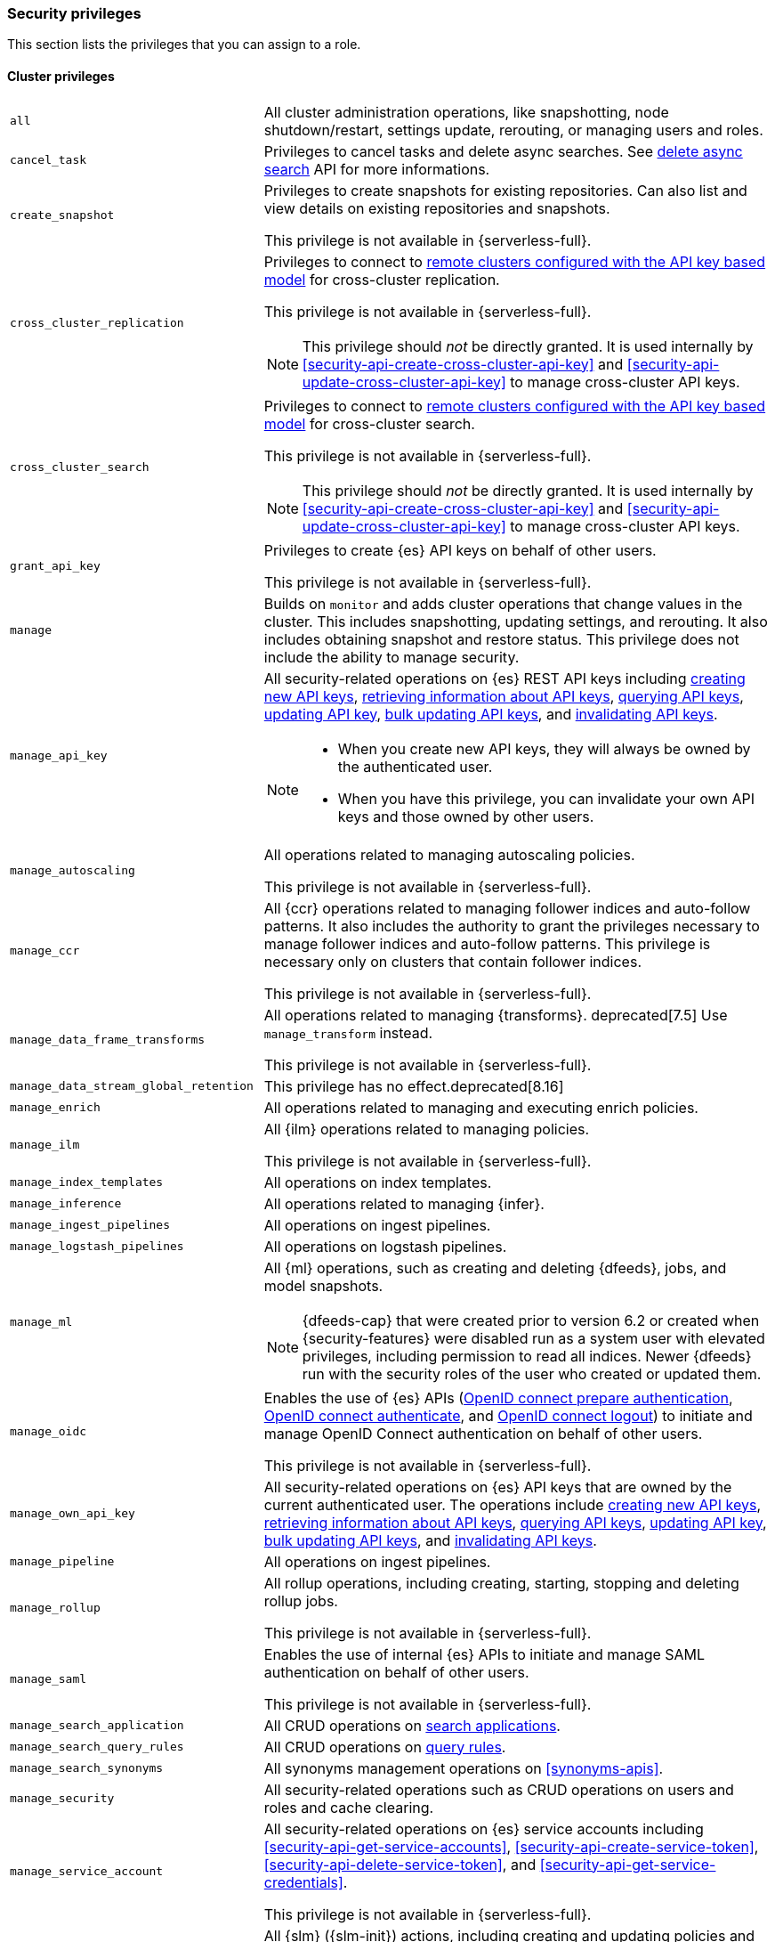 [[security-privileges]]
=== Security privileges
:frontmatter-description: A list of privileges that can be assigned to user roles.
:frontmatter-tags-products: [elasticsearch]
:frontmatter-tags-content-type: [reference]
:frontmatter-tags-user-goals: [secure]

This section lists the privileges that you can assign to a role.

[[privileges-list-cluster]]
==== Cluster privileges

[horizontal]
`all`::
All cluster administration operations, like snapshotting, node shutdown/restart,
settings update, rerouting, or managing users and roles.

`cancel_task`::
Privileges to cancel tasks and delete async searches.
See <<delete-async-search,delete async search>> API for more informations.

`create_snapshot`::
Privileges to create snapshots for existing repositories. Can also list and view
details on existing repositories and snapshots.
+
This privilege is not available in {serverless-full}.

`cross_cluster_replication`::
Privileges to connect to <<remote-clusters-api-key,remote clusters configured with the API key based model>>
for cross-cluster replication.
+
--
This privilege is not available in {serverless-full}.

NOTE: This privilege should _not_ be directly granted. It is used internally by
<<security-api-create-cross-cluster-api-key>> and <<security-api-update-cross-cluster-api-key>>
to manage cross-cluster API keys.
--

`cross_cluster_search`::
Privileges to connect to <<remote-clusters-api-key,remote clusters configured with the API key based model>>
for cross-cluster search.
+
--
This privilege is not available in {serverless-full}.

NOTE: This privilege should _not_ be directly granted. It is used internally by
<<security-api-create-cross-cluster-api-key>> and <<security-api-update-cross-cluster-api-key>>
to manage cross-cluster API keys.
--

`grant_api_key`::
Privileges to create {es} API keys on behalf of other users.
+
This privilege is not available in {serverless-full}.

`manage`::
Builds on `monitor` and adds cluster operations that change values in the cluster.
This includes snapshotting, updating settings, and rerouting. It also includes
obtaining snapshot and restore status. This privilege does not include the
ability to manage security.

`manage_api_key`::
All security-related operations on {es} REST API keys including
<<security-api-create-api-key,creating new API keys>>,
<<security-api-get-api-key,retrieving information about API keys>>,
<<security-api-query-api-key,querying API keys>>,
<<security-api-update-api-key,updating API key>>,
<<security-api-bulk-update-api-keys,bulk updating API keys>>, and
<<security-api-invalidate-api-key,invalidating API keys>>.
+
--
[NOTE]
======

* When you create new API keys, they will always be owned by the authenticated
user.
* When you have this privilege, you can invalidate your own API keys and those
owned by other users.

======

--

`manage_autoscaling`::
All operations related to managing autoscaling policies.
+
This privilege is not available in {serverless-full}.

`manage_ccr`::
All {ccr} operations related to managing follower indices and auto-follow
patterns. It also includes the authority to grant the privileges necessary to
manage follower indices and auto-follow patterns. This privilege is necessary
only on clusters that contain follower indices.
+
This privilege is not available in {serverless-full}.

`manage_data_frame_transforms`::
All operations related to managing {transforms}.
deprecated[7.5] Use `manage_transform` instead.
+
This privilege is not available in {serverless-full}.

`manage_data_stream_global_retention`::
This privilege has no effect.deprecated[8.16]

`manage_enrich`::
All operations related to managing and executing enrich policies.

`manage_ilm`::
All {ilm} operations related to managing policies.
+
This privilege is not available in {serverless-full}.

`manage_index_templates`::
All operations on index templates.

`manage_inference`::
All operations related to managing {infer}.

`manage_ingest_pipelines`::
All operations on ingest pipelines.

`manage_logstash_pipelines`::
All operations on logstash pipelines.

`manage_ml`::
All {ml} operations, such as creating and deleting {dfeeds}, jobs, and model
snapshots.
+
--
NOTE: {dfeeds-cap} that were created prior to version 6.2 or created when
{security-features} were disabled run as a system user with elevated privileges,
including permission to read all indices. Newer {dfeeds} run with the security
roles of the user who created or updated them.

--

`manage_oidc`::
Enables the use of {es} APIs
(<<security-api-oidc-prepare-authentication,OpenID connect prepare authentication>>,
<<security-api-oidc-authenticate,OpenID connect authenticate>>, and
<<security-api-oidc-logout,OpenID connect logout>>)
to initiate and manage OpenID Connect authentication on behalf of other users.
+
This privilege is not available in {serverless-full}.

`manage_own_api_key`::
All security-related operations on {es} API keys that are owned by the current
authenticated user. The operations include
<<security-api-create-api-key,creating new API keys>>,
<<security-api-get-api-key,retrieving information about API keys>>,
<<security-api-query-api-key,querying API keys>>,
<<security-api-update-api-key,updating API key>>,
<<security-api-bulk-update-api-keys,bulk updating API keys>>, and
<<security-api-invalidate-api-key,invalidating API keys>>.

`manage_pipeline`::
All operations on ingest pipelines.

`manage_rollup`::
All rollup operations, including creating, starting, stopping and deleting
rollup jobs.
+
This privilege is not available in {serverless-full}.

`manage_saml`::
Enables the use of internal {es} APIs to initiate and manage SAML authentication
on behalf of other users.
+
This privilege is not available in {serverless-full}.

`manage_search_application`::
All CRUD operations on <<search-application-apis, search applications>>.

`manage_search_query_rules`::
All CRUD operations on <<query-rules-apis, query rules>>.

`manage_search_synonyms`::
All synonyms management operations on <<synonyms-apis>>.

`manage_security`::
All security-related operations such as CRUD operations on users and roles and
cache clearing.

`manage_service_account`::
All security-related operations on {es} service accounts including
<<security-api-get-service-accounts>>,
<<security-api-create-service-token>>, <<security-api-delete-service-token>>,
and <<security-api-get-service-credentials>>.
+
This privilege is not available in {serverless-full}.

`manage_slm`::
All {slm} ({slm-init}) actions, including creating and updating policies and
starting and stopping {slm-init}.
+
This privilege is not available in {serverless-full}.
+
deprecated:[8.15] Also grants the permission to start and stop {Ilm}, using
the {ref}/ilm-start.html[ILM start] and {ref}/ilm-stop.html[ILM stop] APIs.
In a future major release, this privilege will not grant any {Ilm} permissions.

`manage_token`::
All security-related operations on tokens that are generated by the {es} Token
Service.
+
This privilege is not available in {serverless-full}.

`manage_transform`::
All operations related to managing {transforms}.

`manage_watcher`::
All watcher operations, such as putting watches, executing, activate or acknowledging.
+
--
This privilege is not available in {serverless-full}.

NOTE: Watches that were created prior to version 6.1 or created when the
{security-features} were disabled run as a system user with elevated privileges,
including permission to read and write all indices. Newer watches run with the
security roles of the user who created or updated them.
--

`monitor`::
All cluster read-only operations, like cluster health and state, hot threads,
node info, node and cluster stats, and pending cluster tasks.

`monitor_data_stream_global_retention`::
This privilege has no effect.deprecated[8.16]

`monitor_enrich`::
All read-only operations related to managing and executing enrich policies.

`monitor_inference`::
All read-only operations related to {infer}.

`monitor_ml`::
All read-only {ml} operations, such as getting information about {dfeeds}, jobs,
model snapshots, or results.

`monitor_rollup`::
All read-only rollup operations, such as viewing the list of historical and
currently running rollup jobs and their capabilities.
+
This privilege is not available in {serverless-full}.

`monitor_snapshot`::
Privileges to list and view details on existing repositories and snapshots.
+
This privilege is not available in {serverless-full}.

`monitor_stats`::
Privileges to list and view details of stats.
+
This privilege is not available in {serverless-full}.

`monitor_text_structure`::
All read-only operations related to the <<find-structure,find structure API>>.
+
This privilege is not available in {serverless-full}.

`monitor_transform`::
All read-only operations related to {transforms}.

`monitor_watcher`::
All read-only watcher operations, such as getting a watch and watcher stats.
+
This privilege is not available in {serverless-full}.

`read_ccr`::
All read-only {ccr} operations, such as getting information about indices and
metadata for leader indices in the cluster. It also includes the authority to
check whether users have the appropriate privileges to follow leader indices.
This privilege is necessary only on clusters that contain leader indices.
+
This privilege is not available in {serverless-full}.

`read_ilm`::
All read-only {Ilm} operations, such as getting policies and checking the
status of {Ilm}
+
This privilege is not available in {serverless-full}.

`read_pipeline`::
Read-only access to ingest pipeline (get, simulate).

`read_slm`::
All read-only {slm-init} actions, such as getting policies and checking the
{slm-init} status.
+
This privilege is not available in {serverless-full}.
+
deprecated:[8.15] Also grants the permission to get the {Ilm} status, using
the {ref}/ilm-get-status.html[ILM get status API]. In a future major release,
this privilege will not grant any {Ilm} permissions.

`read_security`::
All read-only security-related operations, such as getting users, user profiles,
{es} API keys, {es} service accounts, roles and role mappings.
Allows <<security-api-query-api-key,querying>> and <<security-api-get-api-key,retrieving information>>
on all {es} API keys.

`transport_client`::
All privileges necessary for a transport client to connect. Required by the remote
cluster to enable <<remote-clusters,{ccs}>>.
+
This privilege is not available in {serverless-full}.

[[privileges-list-indices]]
==== Indices privileges

[horizontal]
`all`::
Any action on an index or data stream.

`auto_configure`::
Permits auto-creation of indices and data streams. An auto-create action is the
result of an <<docs-index_,index>> or <<docs-bulk,bulk>> request that targets a
non-existent index or data stream rather than an explicit
<<indices-create-index,create index>> or
<<indices-create-data-stream,create data stream>> request. Also permits
auto-update of mappings on indices and data streams if they do not contradict
existing mappings. An auto-update mapping action is the result of an index or
bulk request on an index or data stream that contains new fields that may
be mapped rather than an explicit <<indices-put-mapping,update mapping>> request.

`create`::
Privilege to index documents.
+
deprecated:[8.0] Also grants the permission to update the index mapping (but
not the data streams mapping), using
the {ref}/indices-put-mapping.html[updating mapping API] or by relying on
{ref}/dynamic-mapping.html[dynamic field mapping]. In a future major release,
this privilege will not grant any mapping update permissions.
+
--
NOTE: This privilege does not restrict the index operation to the creation
of documents but instead restricts API use to the index API. The index API
allows a user to overwrite a previously indexed document. See the `create_doc`
privilege for an alternative.

--

`create_doc`::
Privilege to index documents.
It does not grant the permission to update or overwrite existing documents.
+
deprecated:[8.0] Also grants the permission to update the index mapping (but
not the data streams mapping), using
the {ref}/indices-put-mapping.html[updating mapping API] or by relying on
{ref}/dynamic-mapping.html[dynamic field mapping]. In a future major release,
this privilege will not grant any mapping update permissions.
+
--
[NOTE]
====

This privilege relies on the `op_type` of indexing requests (<<docs-index_>> and
<<docs-bulk>>). When ingesting documents as a user who has the `create_doc`
privilege (and no higher privilege such as `index` or `write`), you must ensure that
'op_type' is set to 'create' through one of the following:

* Explicitly setting the `op_type` in the index or bulk APIs
* Using the `_create` endpoint for the index API
* Creating a document with an auto-generated `_id`
====

--

`create_index`::
Privilege to create an index or data stream. A create index request may contain
aliases to be added to the index once created. In that case the request
requires the `manage` privilege as well, on both the index and the aliases
names.

`cross_cluster_replication`::
Privileges to perform cross-cluster replication for indices located on
<<remote-clusters-api-key,remote clusters configured with the API key based model>>.
This privilege should only be used for
the `privileges` field of <<roles-remote-indices-priv,remote indices privileges>>.
+
This privilege is not available in {serverless-full}.

`cross_cluster_replication_internal`::
Privileges to perform supporting actions for cross-cluster replication from
<<remote-clusters-api-key,remote clusters configured with the API key based model>>.
+
--
This privilege is not available in {serverless-full}.

NOTE: This privilege should _not_ be directly granted. It is used internally by
<<security-api-create-cross-cluster-api-key>> and <<security-api-update-cross-cluster-api-key>>
to manage cross-cluster API keys.
--

`delete`::
Privilege to delete documents.

`delete_index`::
Privilege to delete an index or data stream.

`index`::
Privilege to index and update documents.
+
deprecated:[8.0] Also grants the permission to update the index mapping (but
not the data streams mapping), using
the {ref}/indices-put-mapping.html[updating mapping API] or by relying on
{ref}/dynamic-mapping.html[dynamic field mapping]. In a future major release,
this privilege will not grant any mapping update permissions.

`maintenance`::
Permits refresh, flush, synced flush and force merge index administration operations.
No privilege to read or write index data or otherwise manage the index.

`manage`::
All `monitor` privileges plus index and data stream administration (aliases,
analyze, cache clear, close, delete, exists, flush, mapping, open, field capabilities,
force merge, refresh, settings, search shards, validate query).

`manage_data_stream_lifecycle`::
All <<data-stream-lifecycle, Data stream lifecycle>> operations relating to reading and managing the built-in lifecycle of a data stream.
This includes operations such as adding and removing a lifecycle from a data stream.

`manage_follow_index`::
All actions that are required to manage the lifecycle of a follower index, which
includes creating a follower index, closing it, and converting it to a regular
index. This privilege is necessary only on clusters that contain follower indices.
+
This privilege is not available in {serverless-full}.

`manage_ilm`::
All {Ilm} operations relating to managing the execution of policies of an index
or data stream. This includes operations such as retrying policies and removing
a policy from an index or data stream.
+
This privilege is not available in {serverless-full}.

`manage_leader_index`::
All actions that are required to manage the lifecycle of a leader index, which
includes <<ccr-post-forget-follower,forgetting a follower>>. This
privilege is necessary only on clusters that contain leader indices.
+
This privilege is not available in {serverless-full}.

`monitor`::
All actions that are required for monitoring (recovery, segments info, index
stats and status).

`read`::
Read-only access to actions (count, explain, get, mget, get indexed scripts,
more like this, multi percolate/search/termvector, percolate, scroll,
clear_scroll, search, suggest, tv).

`read_cross_cluster`::
Read-only access to the search action from a <<remote-clusters,remote cluster>>.
+
This privilege is not available in {serverless-full}.

`view_index_metadata`::
Read-only access to index and data stream metadata (aliases, exists,
field capabilities, field mappings, get index, get data stream, ilm explain,
mappings, search shards, settings, validate query).
This privilege is available for use primarily by {kib} users.

`write`::
Privilege to perform all write operations to documents, which includes the
permission to index, update, and delete documents as well as performing bulk
operations, while also allowing to dynamically update the index mapping.
+
deprecated:[8.0] It also grants the permission to update the index mapping (but
not the data streams mapping), using the {ref}/indices-put-mapping.html[updating mapping API].
This will be retracted in a future major release.


==== Run as privilege

The `run_as` permission enables an authenticated user to submit requests on
behalf of another user. The value can be a user name or a comma-separated list
of user names. (You can also specify users as an array of strings or a YAML
sequence.) For more information, see
<<run-as-privilege>>.

This privilege is not available in {serverless-full}.

[[application-privileges]]
==== Application privileges

Application privileges are managed within {es} and can be retrieved with the
<<security-api-has-privileges,has privileges API>> and the
<<security-api-get-privileges,get application privileges API>>. They do
not, however, grant access to any actions or resources within {es}. Their
purpose is to enable applications to represent and store their own privilege
models within {es} roles.

To create application privileges, use the
<<security-api-put-privileges,add application privileges API>>. You can
then associate these application privileges with roles, as described in
<<defining-roles>>.

